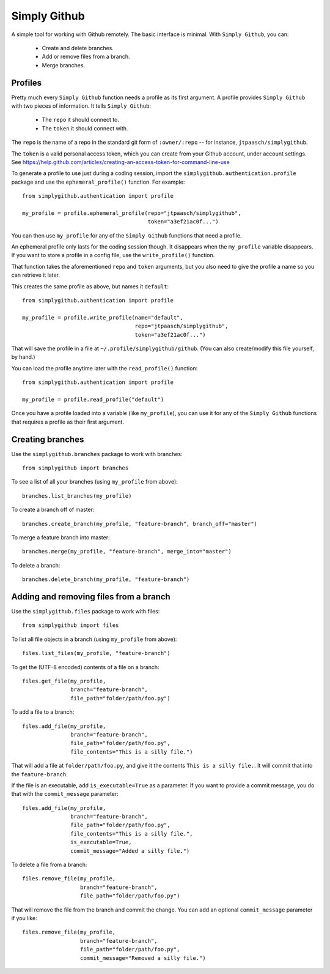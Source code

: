 Simply Github
=============

A simple tool for working with Github remotely. The basic interface is minimal.
With ``Simply Github``, you can:

    * Create and delete branches.
    * Add or remove files from a branch.
    * Merge branches.


Profiles
--------

Pretty much every ``Simply Github`` function needs a profile as its first
argument. A profile provides ``Simply Github`` with two pieces of information.
It tells ``Simply Github``:

    * The ``repo`` it should connect to.
    * The ``token`` it should connect with.

The ``repo`` is the name of a repo in the standard git form of
``:owner/:repo`` -- for instance, ``jtpaasch/simplygithub``.

The ``token`` is a valid personal access token, which you can create from
your Github account, under account settings. See
https://help.github.com/articles/creating-an-access-token-for-command-line-use

To generate a profile to use just during a coding session, import the
``simplygithub.authentication.profile`` package and use the
``ephemeral_profile()`` function. For example::

    from simplygithub.authentication import profile

    my_profile = profile.ephemeral_profile(repo="jtpaasch/simplygithub",
                                           token="a3ef21ac0f...")

You can then use ``my_profile`` for any of the ``Simply Github`` functions
that need a profile.

An ephemeral profile only lasts for the coding session though. It disappears
when the ``my_profile`` variable disappears. If you want to store a profile
in a config file, use the ``write_profile()`` function.

That function takes the aforementioned ``repo`` and ``token`` arguments, but
you also need to give the profile a name so you can retrieve it later.

This creates the same profile as above, but names it ``default``::

    from simplygithub.authentication import profile

    my_profile = profile.write_profile(name="default",
                                       repo="jtpaasch/simplygithub",
                                       token="a3ef21ac0f...")

That will save the profile in a file at ``~/.profile/simplygithub/github``.
(You can also create/modify this file yourself, by hand.)

You can load the profile anytime later with the ``read_profile()`` function::

    from simplygithub.authentication import profile

    my_profile = profile.read_profile("default")

Once you have a profile loaded into a variable (like ``my_profile``), you can
use it for any of the ``Simply Github`` functions that requires a profile as
their first argument.


Creating branches
-----------------

Use the ``simplygithub.branches`` package to work with branches::

    from simplygithub import branches

To see a list of all your branches (using ``my_profile`` from above)::

    branches.list_branches(my_profile)

To create a branch off of master::

    branches.create_branch(my_profile, "feature-branch", branch_off="master")

To merge a feature branch into master::

    branches.merge(my_profile, "feature-branch", merge_into="master")
    
To delete a branch::

    branches.delete_branch(my_profile, "feature-branch")


Adding and removing files from a branch
---------------------------------------

Use the ``simplygithub.files`` package to work with files::

    from simplygithub import files

To list all file objects in a branch (using ``my_profile`` from above)::

    files.list_files(my_profile, "feature-branch")

To get the (UTF-8 encoded) contents of a file on a branch::

    files.get_file(my_profile,
                   branch="feature-branch",
                   file_path="folder/path/foo.py")
    
To add a file to a branch::

    files.add_file(my_profile,
                   branch="feature-branch",
                   file_path="folder/path/foo.py",
                   file_contents="This is a silly file.")

That will add a file at ``folder/path/foo.py``, and give it the contents
``This is a silly file.``. It will commit that into the ``feature-branch``.

If the file is an executable, add ``is_executable=True`` as a parameter. If
you want to provide a commit message, you do that with the ``commit_message``
parameter::

    files.add_file(my_profile,
                   branch="feature-branch",
                   file_path="folder/path/foo.py",
                   file_contents="This is a silly file.",
                   is_executable=True,
                   commit_message="Added a silly file.")
  
To delete a file from a branch::

    files.remove_file(my_profile,
                      branch="feature-branch",
                      file_path="folder/path/foo.py")

That will remove the file from the branch and commit the change. You can add
an optional ``commit_message`` parameter if you like::

    files.remove_file(my_profile,
                      branch="feature-branch",
                      file_path="folder/path/foo.py",
                      commit_message="Removed a silly file.")
